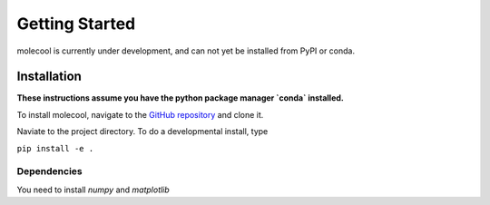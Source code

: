 Getting Started
=============================

molecool is currently under development, and can not yet be installed from PyPI
or conda. 

Installation
------------
**These instructions assume you have the python package manager `conda` installed.**

To install molecool, navigate to the `GitHub repository <https://www.github.com/rtb1c13/molecool>`_ and clone it.

Naviate to the project directory. To do a developmental install, type

``pip install -e .``

Dependencies
^^^^^^^^^^^^^^^
You need to install `numpy` and `matplotlib`
